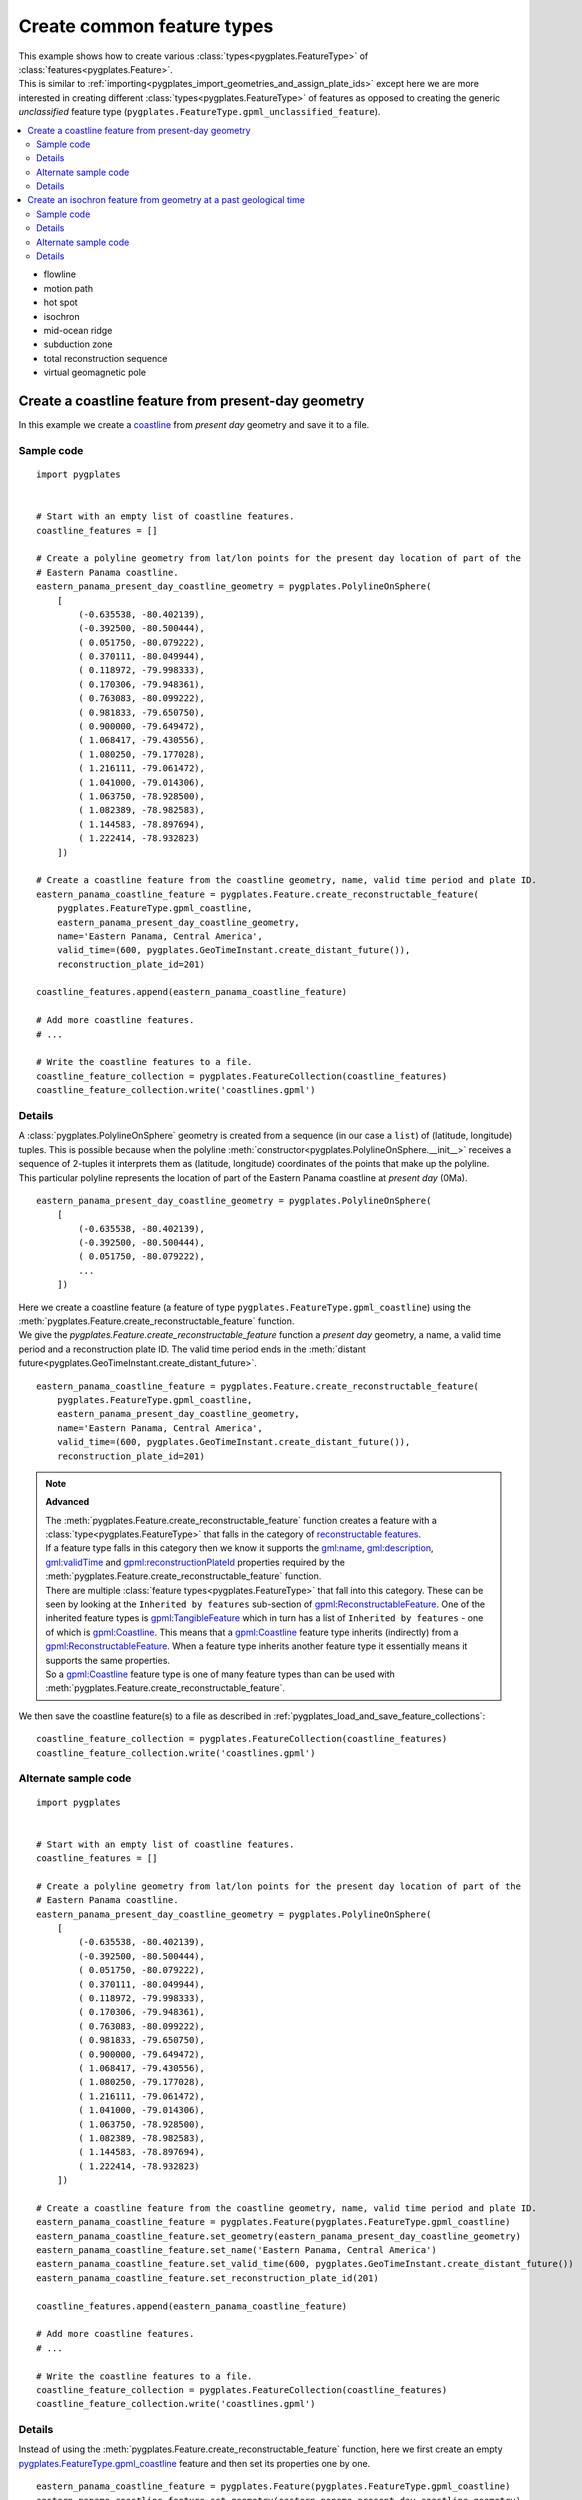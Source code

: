 .. _pygplates_create_common_feature_types:

Create common feature types
^^^^^^^^^^^^^^^^^^^^^^^^^^^

| This example shows how to create various :class:`types<pygplates.FeatureType>` of
  :class:`features<pygplates.Feature>`.
| This is similar to :ref:`importing<pygplates_import_geometries_and_assign_plate_ids>`
  except here we are more interested in creating different :class:`types<pygplates.FeatureType>` of features
  as opposed to creating the generic *unclassified* feature type (``pygplates.FeatureType.gpml_unclassified_feature``).

.. seealso:: :ref:`pygplates_import_geometries_and_assign_plate_ids`

.. contents::
   :local:
   :depth: 2

* flowline
* motion path
* hot spot
* isochron
* mid-ocean ridge
* subduction zone
* total reconstruction sequence
* virtual geomagnetic pole

Create a coastline feature from present-day geometry
++++++++++++++++++++++++++++++++++++++++++++++++++++

In this example we create a `coastline <http://www.gplates.org/docs/gpgim/#gpml:Coastline>`_ from
*present day* geometry and save it to a file.

Sample code
"""""""""""

::

    import pygplates


    # Start with an empty list of coastline features.
    coastline_features = []

    # Create a polyline geometry from lat/lon points for the present day location of part of the
    # Eastern Panama coastline.
    eastern_panama_present_day_coastline_geometry = pygplates.PolylineOnSphere(
        [
            (-0.635538, -80.402139),
            (-0.392500, -80.500444),
            ( 0.051750, -80.079222),
            ( 0.370111, -80.049944),
            ( 0.118972, -79.998333),
            ( 0.170306, -79.948361),
            ( 0.763083, -80.099222),
            ( 0.981833, -79.650750),
            ( 0.900000, -79.649472),
            ( 1.068417, -79.430556),
            ( 1.080250, -79.177028),
            ( 1.216111, -79.061472),
            ( 1.041000, -79.014306),
            ( 1.063750, -78.928500),
            ( 1.082389, -78.982583),
            ( 1.144583, -78.897694),
            ( 1.222414, -78.932823)
        ])
    
    # Create a coastline feature from the coastline geometry, name, valid time period and plate ID.
    eastern_panama_coastline_feature = pygplates.Feature.create_reconstructable_feature(
        pygplates.FeatureType.gpml_coastline,
        eastern_panama_present_day_coastline_geometry,
        name='Eastern Panama, Central America',
        valid_time=(600, pygplates.GeoTimeInstant.create_distant_future()),
        reconstruction_plate_id=201)
    
    coastline_features.append(eastern_panama_coastline_feature)
    
    # Add more coastline features.
    # ...

    # Write the coastline features to a file.
    coastline_feature_collection = pygplates.FeatureCollection(coastline_features)
    coastline_feature_collection.write('coastlines.gpml')

Details
"""""""

| A :class:`pygplates.PolylineOnSphere` geometry is created from a sequence (in our case a ``list``)
  of (latitude, longitude) tuples. This is possible because when the polyline
  :meth:`constructor<pygplates.PolylineOnSphere.__init__>` receives a sequence of 2-tuples
  it interprets them as (latitude, longitude) coordinates of the points that make up the polyline.
| This particular polyline represents the location of part of the Eastern Panama coastline at *present day* (0Ma).

::

    eastern_panama_present_day_coastline_geometry = pygplates.PolylineOnSphere(
        [
            (-0.635538, -80.402139),
            (-0.392500, -80.500444),
            ( 0.051750, -80.079222),
            ...
        ])

| Here we create a coastline feature (a feature of type ``pygplates.FeatureType.gpml_coastline``)
  using the :meth:`pygplates.Feature.create_reconstructable_feature` function.
| We give the `pygplates.Feature.create_reconstructable_feature` function a *present day* geometry,
  a name, a valid time period and a reconstruction plate ID. The valid time period ends in the
  :meth:`distant future<pygplates.GeoTimeInstant.create_distant_future>`.

::

    eastern_panama_coastline_feature = pygplates.Feature.create_reconstructable_feature(
        pygplates.FeatureType.gpml_coastline,
        eastern_panama_present_day_coastline_geometry,
        name='Eastern Panama, Central America',
        valid_time=(600, pygplates.GeoTimeInstant.create_distant_future()),
        reconstruction_plate_id=201)

.. note:: **Advanced**

   | The :meth:`pygplates.Feature.create_reconstructable_feature` function creates a feature with a
     :class:`type<pygplates.FeatureType>` that falls in the category of
     `reconstructable features <http://www.gplates.org/docs/gpgim/#gpml:ReconstructableFeature>`_.
   | If a feature type falls in this category then we know it supports the
     `gml:name <http://www.gplates.org/docs/gpgim/#gml:name>`_,
     `gml:description <http://www.gplates.org/docs/gpgim/#gml:description>`_,
     `gml:validTime <http://www.gplates.org/docs/gpgim/#gml:validTime>`_ and
     `gpml:reconstructionPlateId <http://www.gplates.org/docs/gpgim/#gpml:reconstructionPlateId>`_
     properties required by the :meth:`pygplates.Feature.create_reconstructable_feature` function.
   | There are multiple :class:`feature types<pygplates.FeatureType>` that fall into this category. These can
     be seen by looking at the ``Inherited by features`` sub-section of
     `gpml:ReconstructableFeature <http://www.gplates.org/docs/gpgim/#gpml:ReconstructableFeature>`_.
     One of the inherited feature types is `gpml:TangibleFeature <http://www.gplates.org/docs/gpgim/#gpml:TangibleFeature>`_
     which in turn has a list of ``Inherited by features`` - one of which is
     `gpml:Coastline <http://www.gplates.org/docs/gpgim/#gpml:Coastline>`_. This means that a
     `gpml:Coastline <http://www.gplates.org/docs/gpgim/#gpml:Coastline>`_ feature type inherits (indirectly)
     from a `gpml:ReconstructableFeature <http://www.gplates.org/docs/gpgim/#gpml:ReconstructableFeature>`_.
     When a feature type inherits another feature type it essentially means it supports the same
     properties.
   | So a `gpml:Coastline <http://www.gplates.org/docs/gpgim/#gpml:Coastline>`_ feature type is one
     of many feature types than can be used with :meth:`pygplates.Feature.create_reconstructable_feature`.

We then save the coastline feature(s) to a file as described in :ref:`pygplates_load_and_save_feature_collections`:
::

    coastline_feature_collection = pygplates.FeatureCollection(coastline_features)
    coastline_feature_collection.write('coastlines.gpml')

Alternate sample code
"""""""""""""""""""""

::

    import pygplates


    # Start with an empty list of coastline features.
    coastline_features = []

    # Create a polyline geometry from lat/lon points for the present day location of part of the
    # Eastern Panama coastline.
    eastern_panama_present_day_coastline_geometry = pygplates.PolylineOnSphere(
        [
            (-0.635538, -80.402139),
            (-0.392500, -80.500444),
            ( 0.051750, -80.079222),
            ( 0.370111, -80.049944),
            ( 0.118972, -79.998333),
            ( 0.170306, -79.948361),
            ( 0.763083, -80.099222),
            ( 0.981833, -79.650750),
            ( 0.900000, -79.649472),
            ( 1.068417, -79.430556),
            ( 1.080250, -79.177028),
            ( 1.216111, -79.061472),
            ( 1.041000, -79.014306),
            ( 1.063750, -78.928500),
            ( 1.082389, -78.982583),
            ( 1.144583, -78.897694),
            ( 1.222414, -78.932823)
        ])
    
    # Create a coastline feature from the coastline geometry, name, valid time period and plate ID.
    eastern_panama_coastline_feature = pygplates.Feature(pygplates.FeatureType.gpml_coastline)
    eastern_panama_coastline_feature.set_geometry(eastern_panama_present_day_coastline_geometry)
    eastern_panama_coastline_feature.set_name('Eastern Panama, Central America')
    eastern_panama_coastline_feature.set_valid_time(600, pygplates.GeoTimeInstant.create_distant_future())
    eastern_panama_coastline_feature.set_reconstruction_plate_id(201)
    
    coastline_features.append(eastern_panama_coastline_feature)
    
    # Add more coastline features.
    # ...

    # Write the coastline features to a file.
    coastline_feature_collection = pygplates.FeatureCollection(coastline_features)
    coastline_feature_collection.write('coastlines.gpml')

Details
"""""""

Instead of using the :meth:`pygplates.Feature.create_reconstructable_feature` function, here we first
create an empty `pygplates.FeatureType.gpml_coastline <http://www.gplates.org/docs/gpgim/#gpml:Coastline>`_
feature and then set its properties one by one.
::

    eastern_panama_coastline_feature = pygplates.Feature(pygplates.FeatureType.gpml_coastline)
    eastern_panama_coastline_feature.set_geometry(eastern_panama_present_day_coastline_geometry)
    eastern_panama_coastline_feature.set_name('Eastern Panama, Central America')
    eastern_panama_coastline_feature.set_valid_time(600, pygplates.GeoTimeInstant.create_distant_future())
    eastern_panama_coastline_feature.set_reconstruction_plate_id(201)


Create an isochron feature from geometry at a past geological time
++++++++++++++++++++++++++++++++++++++++++++++++++++++++++++++++++

In this example we create an `isochron <http://www.gplates.org/docs/gpgim/#gpml:Isochron>`_ from
geometry that represents its location at a past geological time (not present day).

.. seealso:: :ref:`pygplates_create_conjugate_isochrons_from_ridge`

Sample code
"""""""""""

::

    import pygplates


    # Load a rotation model from a rotation file.
    rotation_model = pygplates.RotationModel('rotations.rot')
    
    # Create a polyline geometry from lat/lon points for the isochron location at 40.1 Ma.
    isochron_time_of_appearance = 40.1
    isochron_geometry_at_time_of_appearance = pygplates.PolylineOnSphere(
        [
            (-57.226800, -14.446200),
            (-56.545700, -16.973300),
            (-57.247800, -17.727000),
            (-56.882600, -19.030100),
            (-57.782800, -20.178900),
            (-57.457300, -21.282600),
            (-58.369800, -22.342900),
            (-57.902600, -23.872600)
        ])
    
    # Create the isochron feature.
    isochron_feature = pygplates.Feature.create_reconstructable_feature(
        pygplates.FeatureType.gpml_isochron,
        isochron_geometry_at_time_of_appearance,
        name='SOUTH AMERICAN ANTARCTIC RIDGE, SOUTH AMERICA-ANTARCTICA ANOMALY 18 IS',
        valid_time=(isochron_time_of_appearance, pygplates.GeoTimeInstant.create_distant_future()),
        reconstruction_plate_id=201,
        conjugate_plate_id=802,
        # The specified geometry is not present day so it needs to be reverse-reconstructed to present day...
        reverse_reconstruct=(rotation_model, isochron_time_of_appearance))

Details
"""""""

| A :class:`pygplates.PolylineOnSphere` geometry is created from a sequence (in our case a ``list``)
  of (latitude, longitude) tuples. This is possible because when the polyline
  :meth:`constructor<pygplates.PolylineOnSphere.__init__>` receives a sequence of 2-tuples
  it interprets them as (latitude, longitude) coordinates of the points that make up the polyline.

::

    isochron_geometry_at_time_of_appearance = pygplates.PolylineOnSphere(
        [
            (-57.226800, -14.446200),
            (-56.545700, -16.973300),
            (-57.247800, -17.727000),
            (-56.882600, -19.030100),
            (-57.782800, -20.178900),
            (-57.457300, -21.282600),
            (-58.369800, -22.342900),
            (-57.902600, -23.872600)
        ])

| The isochron geometry is not present-day geometry so the created isochron feature
  will need to be reverse reconstructed to present day (using either the
  *reverse_reconstruct* parameter or :func:`pygplates.reverse_reconstruct`) before the feature can
  be reconstructed to an arbitrary reconstruction time. This is because a feature is not
  complete until its geometry is *present day* geometry.
| Here we create an isochron feature (a feature of type ``pygplates.FeatureType.gpml_isochron``)
  using the :meth:`pygplates.Feature.create_reconstructable_feature` function.
| The *reverse_reconstruct* parameter is a ``tuple`` containing a :class:`rotation model<pygplates.RotationModel>`
  and the time-of-appearance of the isochron (the time representing the geometry).
| We give the `pygplates.Feature.create_reconstructable_feature` function a geometry at
  its time of appearance, the time of appearance (and rotation model), a name, a valid time period
  and a reconstruction plate ID. The valid time period ends in the
  :meth:`distant future<pygplates.GeoTimeInstant.create_distant_future>`.

::

    isochron_feature = pygplates.Feature.create_reconstructable_feature(
        pygplates.FeatureType.gpml_isochron,
        isochron_geometry_at_time_of_appearance,
        name='SOUTH AMERICAN ANTARCTIC RIDGE, SOUTH AMERICA-ANTARCTICA ANOMALY 18 IS',
        valid_time=(isochron_time_of_appearance, pygplates.GeoTimeInstant.create_distant_future()),
        reconstruction_plate_id=201,
        conjugate_plate_id=802,
        reverse_reconstruct=(rotation_model, isochron_time_of_appearance))

An alternative to the *reverse_reconstruct* parameter is to call the :func:`pygplates.reverse_reconstruct` function:
::

    isochron_feature = pygplates.Feature.create_reconstructable_feature(
        pygplates.FeatureType.gpml_isochron,
        isochron_geometry_at_time_of_appearance,
        name='SOUTH AMERICAN ANTARCTIC RIDGE, SOUTH AMERICA-ANTARCTICA ANOMALY 18 IS',
        valid_time=(isochron_time_of_appearance, pygplates.GeoTimeInstant.create_distant_future()),
        reconstruction_plate_id=201,
        conjugate_plate_id=802)
    pygplates.reverse_reconstruct(isochron_feature, rotation_model, isochron_time_of_appearance)

Alternate sample code
"""""""""""""""""""""

::

    import pygplates


    # Load a rotation model from a rotation file.
    rotation_model = pygplates.RotationModel('rotations.rot')
    
    # Create a polyline geometry from lat/lon points for the isochron location at 40.1 Ma.
    isochron_time_of_appearance = 40.1
    isochron_geometry_at_time_of_appearance = pygplates.PolylineOnSphere(
        [
            (-57.226800, -14.446200),
            (-56.545700, -16.973300),
            (-57.247800, -17.727000),
            (-56.882600, -19.030100),
            (-57.782800, -20.178900),
            (-57.457300, -21.282600),
            (-58.369800, -22.342900),
            (-57.902600, -23.872600)
        ])
    
    # Create the isochron feature.
    isochron_feature = pygplates.Feature(pygplates.FeatureType.gpml_isochron)
    isochron_feature.set_geometry(isochron_geometry_at_time_of_appearance)
    isochron_feature.set_name('SOUTH AMERICAN ANTARCTIC RIDGE, SOUTH AMERICA-ANTARCTICA ANOMALY 18 IS')
    isochron_feature.set_valid_time(isochron_time_of_appearance, pygplates.GeoTimeInstant.create_distant_future())
    isochron_feature.set_reconstruction_plate_id(201)
    isochron_feature.set_conjugate_plate_id(802)
    
    # The specified geometry is not present day so it needs to be reverse-reconstructed to present day.
    pygplates.reverse_reconstruct(isochron_feature, rotation_model, isochron_time_of_appearance)

Details
"""""""

Instead of using the :meth:`pygplates.Feature.create_reconstructable_feature` function, here we first
create an empty `pygplates.FeatureType.gpml_isochron <http://www.gplates.org/docs/gpgim/#gpml:Isochron>`_
feature and then set its properties one by one.
::

    isochron_feature = pygplates.Feature(pygplates.FeatureType.gpml_isochron)
    isochron_feature.set_geometry(isochron_geometry_at_time_of_appearance)
    isochron_feature.set_name('SOUTH AMERICAN ANTARCTIC RIDGE, SOUTH AMERICA-ANTARCTICA ANOMALY 18 IS')
    isochron_feature.set_valid_time(isochron_time_of_appearance, pygplates.GeoTimeInstant.create_distant_future())
    isochron_feature.set_reconstruction_plate_id(201)
    isochron_feature.set_conjugate_plate_id(802)

The isochron geometry is not present-day geometry so the created isochron feature
will need to be reverse reconstructed to present day before the feature can
be reconstructed to an arbitrary reconstruction time. This is because a feature is not
complete until its geometry is *present day* geometry.
::

    pygplates.reverse_reconstruct(isochron_feature, rotation_model, isochron_time_of_appearance)

.. warning:: :func:`pygplates.reverse_reconstruct` is called *after* the properties have
   been set on the feature. This is necessary because reverse reconstruction looks at these
   properties to determine how to reverse reconstruct.

An alternative is to reverse-reconstruct when :meth:`setting the geometry<pygplates.Feature.set_geometry>`:
::

    isochron_feature = pygplates.Feature(pygplates.FeatureType.gpml_isochron)
    isochron_feature.set_name('SOUTH AMERICAN ANTARCTIC RIDGE, SOUTH AMERICA-ANTARCTICA ANOMALY 18 IS')
    isochron_feature.set_valid_time(isochron_time_of_appearance, pygplates.GeoTimeInstant.create_distant_future())
    isochron_feature.set_reconstruction_plate_id(201)
    isochron_feature.set_conjugate_plate_id(802)
    
    isochron_feature.set_geometry(
        isochron_geometry_at_time_of_appearance)
        reverse_reconstruct=(rotation_model, isochron_time_of_appearance)))

.. warning:: :meth:`pygplates.Feature.set_geometry` is called *after* the properties have
   been set on the feature. Again this is necessary because reverse reconstruction looks at these
   properties to determine how to reverse reconstruct.

